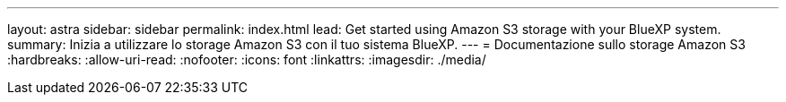 ---
layout: astra 
sidebar: sidebar 
permalink: index.html 
lead: Get started using Amazon S3 storage with your BlueXP system. 
summary: Inizia a utilizzare lo storage Amazon S3 con il tuo sistema BlueXP. 
---
= Documentazione sullo storage Amazon S3
:hardbreaks:
:allow-uri-read: 
:nofooter: 
:icons: font
:linkattrs: 
:imagesdir: ./media/


